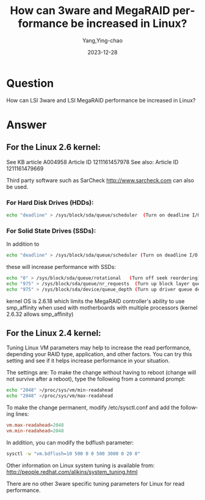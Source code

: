 :PROPERTIES:
:ID:       aece1685-73eb-42c9-b8bb-818031b1d383
:NOTER_DOCUMENT: https://www.broadcom.com/support/knowledgebase/1211161453667/how-can-3ware-and-megaraid-performance-be-increased-in-linux
:NOTER_OPEN: eww
:END:
#+TITLE: How can 3ware and MegaRAID performance be increased in Linux?
#+AUTHOR: Yang,Ying-chao
#+DATE:   2023-12-28
#+OPTIONS:  ^:nil _:nil H:7 num:t toc:2 \n:nil ::t |:t -:t f:t *:t tex:t d:(HIDE) tags:not-in-toc
#+STARTUP:   oddeven lognotestate
#+SEQ_TODO: TODO(t) INPROGRESS(i) WAITING(w@) | DONE(d) CANCELED(c@)
#+LANGUAGE: en
#+TAGS:     noexport(n)
#+EXCLUDE_TAGS: noexport


* Question
:PROPERTIES:
:CUSTOM_ID: h:641d66f2-5305-4f2f-a446-d78296b4a02a
:END:
How can LSI 3ware and LSI MegaRAID performance be increased in Linux?

* Answer
:PROPERTIES:
:CUSTOM_ID: h:531f86fa-2a4b-45e9-9414-8ed646ddae4a
:END:
** For the Linux 2.6 kernel:
:PROPERTIES:
:CUSTOM_ID: h:73ac6463-9f36-49ae-93bf-6bcc9cbd4ddc
:END:
See KB article A004958 Article ID 1211161457978
See also: Article ID 1211161479669

Third party software such as SarCheck http://www.sarcheck.com can also be used.

*** For Hard Disk Drives (HDDs):
:PROPERTIES:
:CUSTOM_ID: h:2a4fb8ae-a6a2-4515-9082-6dd5ea887aa2
:END:
#+begin_src sh
echo "deadline" > /sys/block/sda/queue/scheduler  (Turn on deadline I/O scheduler)
#+end_src

*** For Solid State Drives (SSDs):
:PROPERTIES:
:CUSTOM_ID: h:0c40a8ae-bb4c-452b-ac20-cd7dd087a7dd
:END:

In addition to

#+begin_src sh
echo "deadline" > /sys/block/sda/queue/scheduler (Turn on deadline I/O scheduler)
#+end_src


these will increase performance with SSDs:

#+begin_src sh
echo "0" > /sys/block/sda/queue/rotational   (Turn off seek reordering)
echo "975" > /sys/block/sda/queue/nr_requests  (Turn up block layer queue depth for sda to 975)
echo "975" > /sys/block/sda/device/queue_depth (Turn up driver queue depth for sda to 975)
#+end_src

kernel OS is 2.6.18 which limits the MegaRAID controller's ability to use smp_affinity when used with motherboards with multiple processors (kernel 2.6.32 allows smp_affinity)




** For the Linux 2.4 kernel:
:PROPERTIES:
:CUSTOM_ID: h:3fd1f3eb-0d39-4ee2-896c-54fe8b29d1af
:END:
Tuning Linux VM parameters may help to increase the read performance, depending your RAID type, application, and other factors. You can try this setting and see if it helps increase performance in your situation.

The settings are: To make the change without having to reboot (change will not survive after a reboot), type the following from a command prompt:

#+begin_src sh
echo "2048" >/proc/sys/vm/min-readahead
echo "2048" >/proc/sys/vm/max-readahead
#+end_src

To make the change permanent, modify /etc/sysctl.conf and add the following lines:

#+begin_src conf
vm.max-readahead=2048
vm.min-readahead=2048
#+end_src

In addition, you can modify the bdflush parameter:

#+begin_src sh
sysctl -w "vm.bdflush=10 500 0 0 500 3000 0 20 0"
#+end_src

Other information on Linux system tuning is available from: http://people.redhat.com/alikins/system_tuning.html

There are no other 3ware specific tuning parameters for Linux for read performance.
